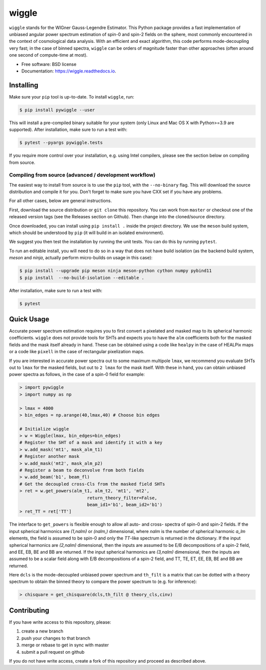 ======
wiggle
======

.. image:: https://img.shields.io/github/actions/workflow/status/msyriac/wiggle/build.yml?branch=main
   :target: https://github.com/msyriac/wiggle/actions?query=workflow%3ABuild
   :alt: Github Actions Status
.. image:: https://readthedocs.org/projects/wiggle/badge/?version=latest
   :target: https://wiggle.readthedocs.io/en/latest/?badge=latest
   :alt: Documentation Status
.. image:: https://img.shields.io/pypi/v/pywiggle.svg
   :target: https://pypi.org/project/pywiggle/
   :alt: PyPI version

\

.. image:: https://raw.githubusercontent.com/msyriac/wiggle/main/docs/wiggle_logo.png
   :width: 150
   :alt: Wiggle logo
	
``wiggle`` stands for the WIGner Gauss-Legendre Estimator. This Python package provides a fast implementation of unbiased angular power spectrum estimation of spin-0 and spin-2 fields on the sphere, most commonly encountered in the context of cosmological data analysis. With an efficient and exact algorithm, this code performs mode-decoupling very fast; in the case of binned spectra, ``wiggle`` can be orders of magnitude faster than other approaches (often around one second of compute-time at most).


* Free software: BSD license
* Documentation: https://wiggle.readthedocs.io.


  
Installing
==========

Make sure your ``pip`` tool is up-to-date. To install ``wiggle``, run:

.. code-block:: console
		
   $ pip install pywiggle --user

This will install a pre-compiled binary suitable for your system (only Linux and Mac OS X with Python>=3.9 are supported). After installation, make sure to run a test with:

.. code-block:: console
		
   $ pytest --pyargs pywiggle.tests

If you require more control over your installation, e.g. using Intel compilers, please see the section below on compiling from source.

Compiling from source (advanced / development workflow)
-------------------------------------------------------

The easiest way to install from source is to use the ``pip`` tool,
with the ``--no-binary`` flag. This will download the source distribution
and compile it for you. Don't forget to make sure you have CXX set
if you have any problems.

For all other cases, below are general instructions.

First, download the source distribution or ``git clone`` this repository. You
can work from ``master`` or checkout one of the released version tags (see the
Releases section on Github). Then change into the cloned/source directory.

Once downloaded, you can install using ``pip install .`` inside the project
directory. We use the ``meson`` build system, which should be understood by
``pip`` (it will build in an isolated environment).

We suggest you then test the installation by running the unit tests. You
can do this by running ``pytest``.

To run an editable install, you will need to do so in a way that does not
have build isolation (as the backend build system, `meson` and `ninja`, actually
perform micro-builds on usage in this case):

.. code-block:: console
   
   $ pip install --upgrade pip meson ninja meson-python cython numpy pybind11
   $ pip install  --no-build-isolation --editable .

After installation, make sure to run a test with:
   
.. code-block:: console
   
   $ pytest

Quick Usage
===========

Accurate power spectrum estimation requires you to first convert a pixelated and masked map to its spherical harmonic coefficients. ``wiggle`` does not provide tools for SHTs and expects you to have the ``alm`` coefficients both for the masked fields and the mask itself already in hand.  These can be obtained using a code like ``healpy`` in the case of HEALPix maps or a code like ``pixell`` in the case of rectangular pixelization maps.

If you are interested in accurate power spectra out to some maximum multipole ``lmax``, we recommend you evaluate SHTs out to ``lmax`` for the masked fields, but out to  ``2 lmax`` for the mask itself. With these in hand, you can obtain unbiased power spectra as follows, in the case of a spin-0 field for example:

.. code-block:: python
		
		> import pywiggle
		> import numpy as np

		> lmax = 4000
		> bin_edges = np.arange(40,lmax,40) # Choose bin edges

		# Initialize wiggle
		> w = Wiggle(lmax, bin_edges=bin_edges)
		# Register the SHT of a mask and identify it with a key
		> w.add_mask('mt1', mask_alm_t1)
		# Register another mask
		> w.add_mask('mt2', mask_alm_p2)
		# Register a beam to deconvolve from both fields
		> w.add_beam('b1', beam_fl)
		# Get the decoupled cross-Cls from the masked field SHTs
		> ret = w.get_powers(alm_t1, alm_t2, 'mt1', 'mt2',
		                          return_theory_filter=False,
		     			  beam_id1='b1', beam_id2='b1')
		> ret_TT = ret['TT']

The interface to ``get_powers`` is flexible enough to allow all auto- and cross- spectra of spin-0 and spin-2 fields. If the input spherical harmonics are `(1,nalm)` or `(nalm,)` dimensional, where `nalm` is the number of spherical harmonic `a_lm` elements, the field is assumed to be spin-0 and only the `TT`-like spectrum is returned in the dictionary. If the input spherical harmonics are `(2,nalm)` dimensional, then the inputs are assumed to be E/B decompositions of a spin-2 field, and EE, EB, BE and BB are returned. If the input spherical harmonics are `(3,nalm)` dimensional, then the inputs are assumed to be a scalar field along with E/B decompositions of a spin-2 field, and TT, TE, ET, EE, EB, BE and BB are returned.


Here ``dcls`` is the mode-decoupled unbiased power spectrum and ``th_filt`` is a matrix that can be dotted with a theory spectrum to obtain the binned theory to compare the power spectrum to (e.g. for inference):
    
		
.. code-block:: python
		
		> chisquare = get_chisquare(dcls,th_filt @ theory_cls,cinv)


Contributing
============

If you have write access to this repository, please:

1. create a new branch
2. push your changes to that branch
3. merge or rebase to get in sync with master
4. submit a pull request on github

If you do not have write access, create a fork of this repository and proceed as described above. 
